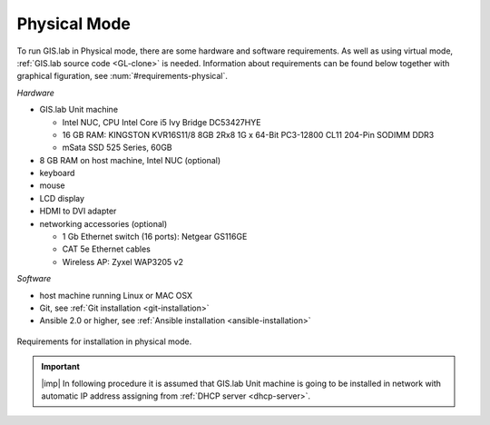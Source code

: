 .. _installation-physical:
 
*************
Physical Mode
*************

To run GIS.lab in Physical mode, there are some hardware and software requirements. 
As well as using virtual mode, :ref:`GIS.lab source code <GL-clone>` is needed. 
Information about requirements can be found below together with graphical 
figuration, see :num:`#requirements-physical`. 

*Hardware*

- GIS.lab Unit machine 

  - Intel NUC, CPU Intel Core i5 Ivy Bridge DC53427HYE
  - 16 GB RAM: KINGSTON KVR16S11/8 8GB 2Rx8 1G x 64-Bit PC3-12800 CL11 204-Pin SODIMM DDR3
  -  mSata SSD 525 Series, 60GB

- 8 GB RAM on host machine, Intel NUC (optional)
- keyboard
- mouse
- LCD display
- HDMI to DVI adapter 
- networking accessories (optional)

  -  1 Gb Ethernet switch (16 ports): Netgear GS116GE
  -  CAT 5e Ethernet cables
  -  Wireless AP: Zyxel WAP3205 v2

*Software*

-  host machine running Linux or MAC OSX
-  Git, see :ref:`Git installation <git-installation>`
-  Ansible 2.0 or higher, see :ref:`Ansible installation <ansible-installation>`

.. _requirements-physical:

.. figure:: ../img/installation/requirements-physical.svg
   :align: center
   :width: 750

   Requirements for installation in physical mode.

.. seealso:: |see| `Intel documentation <http://www.intel.com/support/motherboards/desktop/sb/CS-034249.htm>`_ and `Intel documentation for NUC hardware <http://www.intel.com/support/motherboards/desktop/sb/CS-034031.htm>`_.

.. important:: |imp| In following procedure it is assumed that GIS.lab Unit 
   machine is going to be installed in network with automatic IP address 
   assigning from :ref:`DHCP server <dhcp-server>`.
